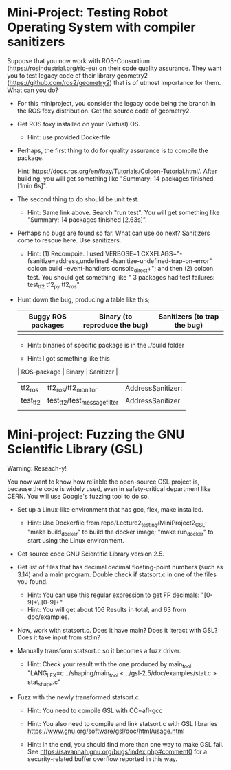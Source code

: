 * Mini-Project: Testing Robot Operating System with compiler sanitizers 

Suppose that you now work with ROS-Consortium (https://rosindustrial.org/ric-eu) on their code quality assurance.  They want you to test legacy code of their library geometry2 (https://github.com/ros2/geometry2) that is of utmost importance for them.  What can you do?

- For this miniproject, you consider the legacy code being the branch in the ROS foxy distribution. Get the source code of geometry2.  

- Get ROS foxy installed on your (Virtual) OS.

  + Hint: use provided Dockerfile

- Perhaps, the first thing to do for quality assurance is to compile the package.

  Hint: https://docs.ros.org/en/foxy/Tutorials/Colcon-Tutorial.html/. After building, you will get something like "Summary: 14 packages finished [1min 6s]". 

- The second thing to do should be unit test.

  + Hint: Same link above. Search "run test". You will get something like "Summary: 14 packages finished [2.63s]".

- Perhaps no bugs are found so far. What can use do next?  Sanitizers come to rescue here. Use sanitizers.

  + Hint: (1) Recompoie. I used  VERBOSE=1  CXXFLAGS="-fsanitize=address,undefined -fsanitize-undefined-trap-on-error" colcon build --event-handlers console_direct+"; and then (2)  colcon test.  You should get something like   " 3 packages had test failures: test_tf2 tf2_py tf2_ros"

- Hunt down the bug, producing a table like this;

  | Buggy ROS packages | Binary (to reproduce the bug) | Sanitizers (to trap the bug) |
  |--------------------+-------------------------------+------------------------------|
  |                    |                               |                              |

  + Hint: binaries of specific package is in the ./build folder

  + Hint: I got something like this

  | ROS-package | Binary                       | Sanitizer         |
  |-------------+------------------------------+-------------------|
  | tf2_ros     | tf2_ros/tf2_monitor          | AddressSanitizer: |
  | test_tf2    | test_tf2/test_message_filter | AddressSanitizer  |
  |             |                              |                   |



* Mini-project:  Fuzzing the GNU Scientific Library  (GSL)

Warning: Reseach-y! 
  
You now want to know how reliable  the open-source GSL project is, because the code is widely used, even in safety-critical department like CERN.  You will use Google's fuzzing tool to do so. 


- Set up a Linux-like environment that has gcc, flex, make installed. 

  + Hint: Use Dockerfile from repo/Lecture2_testing/MiniProject2_GSL: "make build_docker" to build the docker image; "make run_docker" to start using the Linux environment. 


- Get source code GNU Scientific Library version 2.5.

- Get list of files that has decimal decimal floating-point numbers (such as 3.14) and a main program. Double check if statsort.c in one of the files you found.

  + Hint: You can use this regular expression to get FP decimals: "[0-9]*\.[0-9]+"
  + Hint: You will get about 106 Results in total, and 63 from doc/examples. 

- Now, work with statsort.c. Does it have main? Does it iteract with GSL? Does it take input from stdin?

-  Manually transform statsort.c so it becomes a fuzz driver.

  + Hint:  Check your result with the one produced by main_tool: "LANG_LEX=c ../shaping/main_tool < ../gsl-2.5/doc/examples/stat.c > stat_shape.c"

- Fuzz with the newly transformed statsort.c.

  + Hint: You need to compile GSL with CC=afl-gcc
  + Hint: You also need to compile and link statsort.c with GSL libraries https://www.gnu.org/software/gsl/doc/html/usage.html 

  + Hint: In the end, you should find more than one way to make GSL fail. See https://savannah.gnu.org/bugs/index.php#comment0 for a security-related buffer overflow reported in this way. 

      
     
